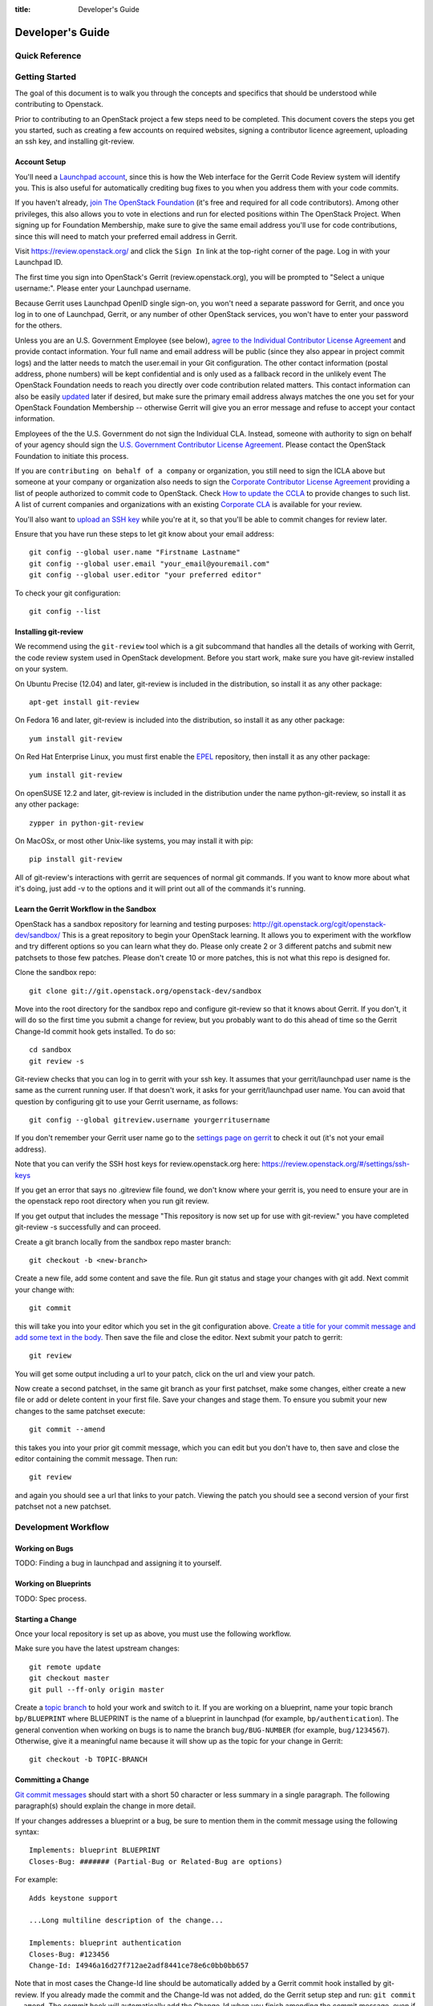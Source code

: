 :title: Developer's Guide

.. _developer_manual:

Developer's Guide
#################

Quick Reference
===============
.. image:: code_review.png

Getting Started
===============

The goal of this document is to walk you through the concepts and
specifics that should be understood while contributing to Openstack.

Prior to contributing to an OpenStack project a few steps need to be
completed. This document covers the steps you get you started, such as
creating a few accounts on required websites, signing a contributor
licence agreement, uploading an ssh key, and installing git-review.

Account Setup
-------------

You'll need a `Launchpad account <https://launchpad.net/+login>`_,
since this is how the Web interface for the Gerrit Code Review system
will identify you. This is also useful for automatically crediting bug
fixes to you when you address them with your code commits.

If you haven't already, `join The OpenStack Foundation
<https://www.openstack.org/join/>`_ (it's free and required for all
code contributors). Among other privileges, this also allows you to
vote in elections and run for elected positions within The OpenStack
Project. When signing up for Foundation Membership, make sure to give
the same email address you'll use for code contributions, since this
will need to match your preferred email address in Gerrit.

Visit https://review.openstack.org/ and click the ``Sign In`` link at
the top-right corner of the page.  Log in with your Launchpad ID.

The first time you sign into OpenStack's Gerrit (review.openstack.org),
you will be prompted to "Select a unique username:". Please enter your
Launchpad username.

Because Gerrit uses Launchpad OpenID single sign-on, you won't need a
separate password for Gerrit, and once you log in to one of Launchpad,
Gerrit, or any number of other OpenStack services, you won't have to
enter your password for the others.

Unless you are an U.S. Government Employee (see below), `agree to the
Individual Contributor License Agreement
<https://review.openstack.org/#/settings/agreements>`_ and provide
contact information. Your full name and email address will be public
(since they also appear in project commit logs) and the latter needs
to match the user.email in your Git configuration. The other contact
information (postal address, phone numbers) will be kept confidential
and is only used as a fallback record in the unlikely event The
OpenStack Foundation needs to reach you directly over code
contribution related matters. This contact information can also be
easily `updated <https://review.openstack.org/#/settings/contact>`_
later if desired, but make sure the primary email address always
matches the one you set for your OpenStack Foundation Membership --
otherwise Gerrit will give you an error message and refuse to accept
your contact information.

Employees of the the U.S. Government do not sign the Individual
CLA. Instead, someone with authority to sign on behalf of your agency
should sign the `U.S. Government Contributor License Agreement
<https://wiki.openstack.org/wiki/GovernmentCLA>`_. Please contact the
OpenStack Foundation to initiate this process.

If you are ``contributing on behalf of a company`` or organization,
you still need to sign the ICLA above but someone at your company or
organization also needs to sign the `Corporate Contributor License
Agreement <https://review.openstack.org/#/settings/agreements>`_
providing a list of people authorized to commit code to
OpenStack. Check `How to update the CCLA
<https://wiki.openstack.org/wiki/HowToUpdateCorporateCLA>`_ to provide
changes to such list. A list of current companies and organizations
with an existing `Corporate CLA
<https://wiki.openstack.org/wiki/Contributors/Corporate>`_ is available
for your review.

You'll also want to `upload an SSH key
<https://review.openstack.org/#/settings/ssh-keys>`_ while you're at
it, so that you'll be able to commit changes for review later.

Ensure that you have run these steps to let git know about your email
address::

  git config --global user.name "Firstname Lastname"
  git config --global user.email "your_email@youremail.com"
  git config --global user.editor "your preferred editor"

To check your git configuration::

  git config --list

Installing git-review
---------------------

We recommend using the ``git-review`` tool which is a git subcommand
that handles all the details of working with Gerrit, the code review
system used in OpenStack development.  Before you start work, make
sure you have git-review installed on your system.

On Ubuntu Precise (12.04) and later, git-review is included in the
distribution, so install it as any other package::

  apt-get install git-review

On Fedora 16 and later, git-review is included into the distribution,
so install it as any other package::

  yum install git-review

On Red Hat Enterprise Linux, you must first enable the `EPEL
<http://fedoraproject.org/wiki/EPEL>`_ repository, then install it as
any other package::

  yum install git-review

On openSUSE 12.2 and later, git-review is included in the distribution
under the name python-git-review, so install it as any other package::

  zypper in python-git-review

On MacOSx, or most other Unix-like systems, you may install it with
pip::

  pip install git-review


All of git-review's interactions with gerrit are sequences of normal
git commands. If you want to know more about what it's doing, just
add -v to the options and it will print out all of the commands it's
running.

Learn the Gerrit Workflow in the Sandbox
----------------------------------------

OpenStack has a sandbox repository for learning and testing purposes:
http://git.openstack.org/cgit/openstack-dev/sandbox/ This is a great
repository to begin your OpenStack learning. It allows you to experiment
with the workflow and try different options so you can learn what they do.
Please only create 2 or 3 different patchs and submit new patchsets to those
few patches. Please don't create 10 or more patches, this is not what this
repo is designed for.

Clone the sandbox repo::

  git clone git://git.openstack.org/openstack-dev/sandbox

Move into the root directory for the sandbox repo and configure git-review
so that it knows about Gerrit. If you don't, it will do so the first time you
submit a change for review, but you probably want to do this ahead of
time so the Gerrit Change-Id commit hook gets installed.  To do so::

  cd sandbox
  git review -s

Git-review checks that you can log in to gerrit with your ssh key. It
assumes that your gerrit/launchpad user name is the same as the
current running user.  If that doesn't work, it asks for your
gerrit/launchpad user name.  You can avoid that question by
configuring git to use your Gerrit username, as follows::

  git config --global gitreview.username yourgerritusername

If you don't remember your Gerrit user name go to the `settings page
on gerrit <https://review.openstack.org/#/settings/>`_ to check it out
(it's not your email address).

Note that you can verify the SSH host keys for review.openstack.org
here: https://review.openstack.org/#/settings/ssh-keys

If you get an error that says no .gitreview file found, we don't know
where your gerrit is, you need to ensure your are in the openstack repo
root directory when you run git review.

If you get output that includes the message "This repository is now
set up for use with git-review." you have completed git-review -s
successfully and can proceed.

Create a git branch locally from the sandbox repo master branch::

  git checkout -b <new-branch>

Create a new file, add some content and save the file. Run git status
and stage your changes with git add. Next commit your change with::

  git commit

this will take you into your editor which you set in the git configuration
above. `Create a title for your commit message and add some text in the body.
<https://wiki.openstack.org/wiki/GitCommitMessages#Summary_of_GIT_commit_message_structure>`_
Then save the file and close the editor. Next submit your patch to gerrit::

  git review

You will get some output including a url to your patch, click on the url
and view your patch.

Now create a second patchset, in the same git branch as your first patchset,
make some changes, either create a new file or add or delete content in your
first file. Save your changes and stage them. To ensure you submit your new
changes to the same patchset execute::

  git commit --amend

this takes you into your prior git commit message, which you can edit but you
don't have to, then save and close the editor containing the commit message.
Then run::

  git review

and again you should see a url that links to your patch. Viewing the patch
you should see a second version of your first patchset not a new patchset.

Development Workflow
====================

Working on Bugs
---------------

TODO: Finding a bug in launchpad and assigning it to yourself.

Working on Blueprints
---------------------

TODO: Spec process.

Starting a Change
-----------------

Once your local repository is set up as above, you must use the
following workflow.

Make sure you have the latest upstream changes::

  git remote update
  git checkout master
  git pull --ff-only origin master

Create a `topic branch
<http://git-scm.com/book/en/Git-Branching-Branching-Workflows#Topic-Branches>`_
to hold your work and switch to it.  If you are working on a
blueprint, name your topic branch ``bp/BLUEPRINT`` where BLUEPRINT is
the name of a blueprint in launchpad (for example,
``bp/authentication``).  The general convention when working on bugs
is to name the branch ``bug/BUG-NUMBER`` (for example,
``bug/1234567``). Otherwise, give it a meaningful name because it will
show up as the topic for your change in Gerrit::

  git checkout -b TOPIC-BRANCH

Committing a Change
-------------------

`Git commit messages
<https://wiki.openstack.org/wiki/GitCommitMessages>`_ should start
with a short 50 character or less summary in a single paragraph.  The
following paragraph(s) should explain the change in more detail.

If your changes addresses a blueprint or a bug, be sure to mention them in the commit message using the following syntax::

  Implements: blueprint BLUEPRINT
  Closes-Bug: ####### (Partial-Bug or Related-Bug are options)

For example::

  Adds keystone support

  ...Long multiline description of the change...

  Implements: blueprint authentication
  Closes-Bug: #123456
  Change-Id: I4946a16d27f712ae2adf8441ce78e6c0bb0bb657

Note that in most cases the Change-Id line should be automatically
added by a Gerrit commit hook installed by git-review.  If you already
made the commit and the Change-Id was not added, do the Gerrit setup
step and run: ``git commit --amend``. The commit hook will
automatically add the Change-Id when you finish amending the commit
message, even if you don't actually make any changes.

Make your changes, commit them, and submit them for review::

  git commit -a

Caution: Do not check in changes on your master branch.  Doing so will
cause merge commits when you pull new upstream changes, and merge
commits will not be accepted by Gerrit.

Submitting a Change for Review
------------------------------

Once you have committed a change to your local repository, all you
need to do to send it to Gerrit for code review is run::

  git review

When that completes, automated tests will run on your change and other
developers will peer review it.

Updating a Change
-----------------
If the code review process suggests additional changes, make and amend
the changes to the the existing commit. Leave the existing Change-Id:
footer in the commit message as-is. Gerrit knows that this is an
updated patch for an existing change::

  git commit -a --amend
  git review

Squashing Changes
-----------------
If you have made many small commits, you should squash them so that
they do not show up in the public repository. Remember: each commit
becomes a change in Gerrit, and must be approved separately. If you
are making one "change" to the project, squash your many "checkpoint"
commits into one commit for public consumption. Here's how::

  git checkout master
  git pull origin master
  git checkout TOPIC-BRANCH
  git rebase -i master

Use the editor to squash any commits that should not appear in the
public history. If you want one change to be submitted to Gerrit, you
should only have one "pick" line at the end of this process. After
completing this, you can prepare your public commit message(s) in your
editor. You start with the commit message from the commit that you
picked, and it should have a Change-Id line in the message. Be sure to
leave that Change-Id line in place when editing.

Once the commit history in your branch looks correct, run git review
to submit your changes to Gerrit.

Adding a Dependency
-------------------
When you want to start new work that is based on the commit under the
review, you can add the commit as a dependency.

Fetch change under review and check out branch based on that change::

  git review -d $PARENT_CHANGE_NUMBER
  git checkout -b $DEV_TOPIC_BRANCH

Edit files, add files to git::

  git commit -a
  git review

NOTE: git review rebases the existing change (the dependency) and the
new commit if there is a conflict against the branch they are being
proposed to. Typically this is desired behavior as merging cannot
happen until these conflicts are resolved. If you don't want to deal
with new patchsets in the existing change immediately you can pass
the -R option to git review in the last step above to prevent
rebasing. This requires future rebasing to resolve conflicts.

If the commit your work depends on is updated, and you need to get the
latest patch from the depended commit, you can do the following.

Fetch and checkout the parent change::

  git review -d $PARENT_CHANGE_NUMBER

Cherry-pick your commit on top of it::

  git review -x $CHILD_CHANGE_NUMBER

Submit rebased change for review::

  git review

The note for the previous example applies here as well. Typically you
want the rebase behavior in git review. If you would rather postpone
resolving merge conflicts you can use git review -R as the last step
above.

Code Review
===========

Log in to https://review.openstack.org/ to see proposed changes, and
review them.

To provide a review for a proposed change in the Gerrit UI, click on
the Review button (it will be next to the buttons that will provide
unified or side-by-side diffs in the browser). In the code review, you
can add a message, as well as a vote (+1,0,-1).

Any Openstack developer may propose or comment on a change (including
voting +1/0/-1 on it). Openstack projects have a policy requiring two
positive reviews from core reviewers. A vote of +2 is allowed from
core reviewers, and should be used to indicate that they are a core
reviewer and are leaving a vote that should be counted as such.

When a review has two +2 reviews and one of the core team believes it
is ready to be merged, he or she should leave a +1 vote in the
"Approved" category. You may do so by clicking the "Review" button
again, with or without changing your code review vote and optionally
leaving a comment. When a +1 Approved review is received, Jenkins will
run tests on the change, and if they pass, it will be merged.

A green checkmark indicates that the review has met the requirement
for that category. Under "Code-Review", only one +2 gets the green
check.

Automated Testing
-----------------

When a new patchset is uploaded to Gerrit, that project's "check"
tests are run on the patchset by Jenkins. Once completed the test
results are reported to Gerrit by Jenkins in the form of a Verified:
+/-1 vote. After code reviews have been completed and a change
receives an Approved: +1 vote that project's "gate" tests are run on
the change by Jenkins. Jenkins reports the results of these tests back
to Gerrit in the form of a Verified: +/-2 vote. Code merging will only
occur after the gate tests have passed successfully and received a
Verified: +2. You can view the state of tests currently being run on
the Zuul Status.

If a change fails tests in Jenkins, please follow the steps below:

1. Jenkins leaves a comment in the review with links to the log files for the test run. Follow those links and examine the output from the test. It will include a console log, and in the case of unit tests, HTML output from the test runner, or in the case of a devstack-gate test, it may contain quite a large number of system logs.
2. Examine the console log or other relevant log files to determine the cause of the error. If it is related to your change, you should fix the problem and upload a new patchset. Do not use "recheck" or "reverify".
3. If the problem is due to non-deterministic behavior already merged, and is unrelated to your change, you should do the following to help other developers who may be affected by the same issue, and to focus attention of QA, CI, and other developers working to fix high-impact bugs and improve test systems:

  1. Visit http://status.openstack.org/elastic-recheck/ to see if one of the bugs listed there matches the error you've seen. If your error isn't there, then:
  2. Identify which project(s) are affected, and search for a related bug on Launchpad. You can search for bugs affecting all OpenStack Programs here: https://bugs.launchpad.net/openstack/ If you do not find an existing bug, file a new one (and be sure to include the error message and a link to the logs for the failure). If the problem is due to an infrastructure problem (such as Jenkins, Gerrit, etc.), file (or search for) the bug against the openstack-ci project.

4. To re-run check or gate jobs, leave a comment on the review referencing the bug causing the transient failure (not the bug you're attempting to fix with your patch):

  1. To re-run the check jobs (before a change has been approved), leave a comment with the form "recheck bug ####".
  2. To re-run the gate jobs (after a change has been approved), leave a comment with the form "reverify bug ####".

5. If a nice message from Elastic Recheck didn't show up in your patch when Jenkins failed, and you've identified a bug to recheck/reverify against, help out by writing an `elastic-recheck query <http://docs.openstack.org/infra/elastic-recheck/readme.html>`_ for the bug.

If you need to re-run tests and it does not make sense to include a bug number (perhaps there is no error or you're updating test results because you know that a related branch has changed since the last time they were run), you may leave a comment with the form "recheck no bug". Please only do this if you are certain there is no bug that needs to be addressed. A bug number is required to reverify.

Peer Review
-----------

https://wiki.openstack.org/wiki/ReviewChecklist


Work in Progress
----------------

TODO

Merging
=======

TODO

Project Gating
--------------

TODO

